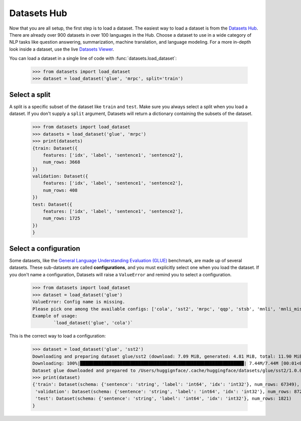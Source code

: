 Datasets Hub
=============

Now that you are all setup, the first step is to load a dataset. The easiest way to load a dataset is from the `Datasets Hub <https://huggingface.co/datasets.>`_. There are already over 900 datasets in over 100 languages in the Hub. Choose a dataset to use in a wide category of NLP tasks like question answering, summarization, machine translation, and language modeling. For a more in-depth look inside a dataset, use the live `Datasets Viewer <https://huggingface.co/datasets/viewer/>`_.

You can load a dataset in a single line of code with :func:`datasets.load_dataset`:

    >>> from datasets import load_dataset
    >>> dataset = load_dataset('glue', 'mrpc', split='train')

Select a split
--------------

A split is a specific subset of the dataset like ``train`` and ``test``. Make sure you always select a split when you load a dataset. If you don't supply a ``split`` argument, Datasets will return a dictionary containing the subsets of the dataset.

    >>> from datasets import load_dataset
    >>> datasets = load_dataset('glue', 'mrpc')
    >>> print(datasets)
    {train: Dataset({
        features: ['idx', 'label', 'sentence1', 'sentence2'],
        num_rows: 3668
    })
    validation: Dataset({
        features: ['idx', 'label', 'sentence1', 'sentence2'],
        num_rows: 408
    })
    test: Dataset({
        features: ['idx', 'label', 'sentence1', 'sentence2'],
        num_rows: 1725
    })
    }

Select a configuration
----------------------

Some datasets, like the `General Language Understanding Evaluation (GLUE) <https://huggingface.co/datasets/glue>`_ benchmark, are made up of several datasets. These sub-datasets are called **configurations**, and you must explicitly select one when you load the dataset. If you don't name a configuration, Datasets will raise a ``ValueError`` and remind you to select a configuration.

    >>> from datasets import load_dataset
    >>> dataset = load_dataset('glue')
    ValueError: Config name is missing.
    Please pick one among the available configs: ['cola', 'sst2', 'mrpc', 'qqp', 'stsb', 'mnli', 'mnli_mismatched', 'mnli_matched', 'qnli', 'rte', 'wnli', 'ax']
    Example of usage:
            `load_dataset('glue', 'cola')`

This is the correct way to load a configuration:

    >>> dataset = load_dataset('glue', 'sst2')
    Downloading and preparing dataset glue/sst2 (download: 7.09 MiB, generated: 4.81 MiB, total: 11.90 MiB) to /Users/thomwolf/.cache/huggingface/datasets/glue/sst2/1.0.0...
    Downloading: 100%|██████████████████████████████████████████████████████████████| 7.44M/7.44M [00:01<00:00, 7.03MB/s]
    Dataset glue downloaded and prepared to /Users/huggignface/.cache/huggingface/datasets/glue/sst2/1.0.0. Subsequent calls will reuse this data.
    >>> print(dataset)
    {'train': Dataset(schema: {'sentence': 'string', 'label': 'int64', 'idx': 'int32'}, num_rows: 67349),
     'validation': Dataset(schema: {'sentence': 'string', 'label': 'int64', 'idx': 'int32'}, num_rows: 872),
     'test': Dataset(schema: {'sentence': 'string', 'label': 'int64', 'idx': 'int32'}, num_rows: 1821)
    }